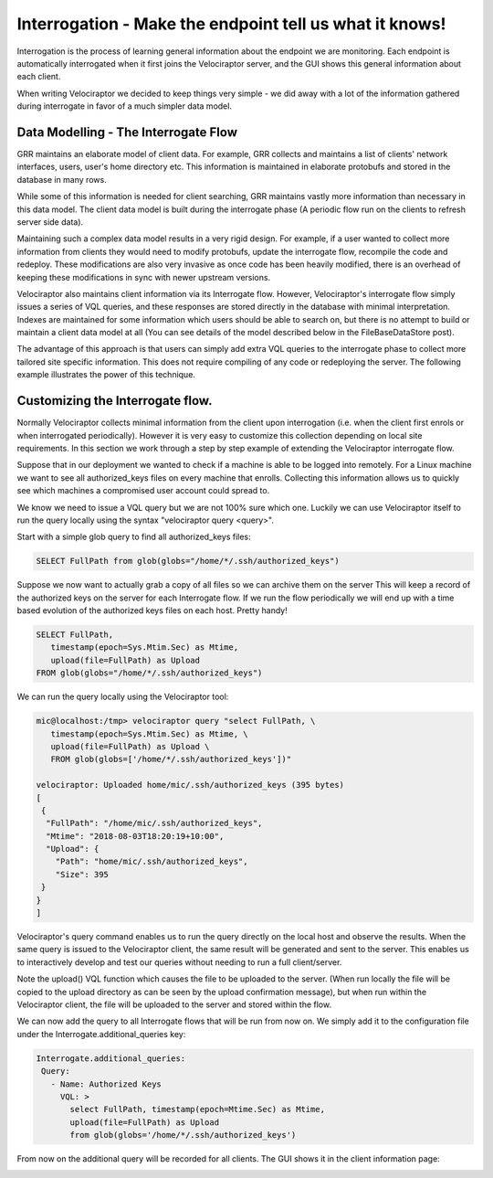 Interrogation - Make the endpoint tell us what it knows!
========================================================

Interrogation is the process of learning general information about the
endpoint we are monitoring. Each endpoint is automatically
interrogated when it first joins the Velociraptor server, and the GUI
shows this general information about each client.

When writing Velociraptor we decided to keep things very simple - we
did away with a lot of the information gathered during interrogate in
favor of a much simpler data model.

.. more::

Data Modelling - The Interrogate Flow
~~~~~~~~~~~~~~~~~~~~~~~~~~~~~~~~~~~~~

GRR maintains an elaborate model of client data. For example, GRR
collects and maintains a list of clients' network interfaces, users,
user's home directory etc. This information is maintained in elaborate
protobufs and stored in the database in many rows.

While some of this information is needed for client searching, GRR
maintains vastly more information than necessary in this data
model. The client data model is built during the interrogate phase (A
periodic flow run on the clients to refresh server side data).

Maintaining such a complex data model results in a very rigid
design. For example, if a user wanted to collect more information from
clients they would need to modify protobufs, update the interrogate
flow, recompile the code and redeploy. These modifications are also
very invasive as once code has been heavily modified, there is an
overhead of keeping these modifications in sync with newer upstream
versions.

Velociraptor also maintains client information via its Interrogate
flow. However, Velociraptor's interrogate flow simply issues a series
of VQL queries, and these responses are stored directly in the
database with minimal interpretation. Indexes are maintained for some
information which users should be able to search on, but there is no
attempt to build or maintain a client data model at all (You can see
details of the model described below in the FileBaseDataStore post).

The advantage of this approach is that users can simply add extra VQL
queries to the interrogate phase to collect more tailored site
specific information. This does not require compiling of any code or
redeploying the server. The following example illustrates the power of
this technique.

Customizing the Interrogate flow.
~~~~~~~~~~~~~~~~~~~~~~~~~~~~~~~~~

Normally Velociraptor collects minimal information from the client
upon interrogation (i.e. when the client first enrols or when
interrogated periodically). However it is very easy to customize this
collection depending on local site requirements. In this section we
work through a step by step example of extending the Velociraptor
interrogate flow.

Suppose that in our deployment we wanted to check if a machine is able
to be logged into remotely. For a Linux machine we want to see all
authorized_keys files on every machine that enrolls. Collecting this
information allows us to quickly see which machines a compromised user
account could spread to.

We know we need to issue a VQL query but we are not 100% sure which
one. Luckily we can use Velociraptor itself to run the query locally
using the syntax "velociraptor query <query>".

Start with a simple glob query to find all authorized_keys files:

.. code-block:: sql
		
    SELECT FullPath from glob(globs="/home/*/.ssh/authorized_keys")

Suppose we now want to actually grab a copy of all files so we can
archive them on the server This will keep a record of the authorized
keys on the server for each Interrogate flow. If we run the flow
periodically we will end up with a time based evolution of the
authorized keys files on each host. Pretty handy!

.. code-block:: sql

    SELECT FullPath,
       timestamp(epoch=Sys.Mtim.Sec) as Mtime,
       upload(file=FullPath) as Upload
    FROM glob(globs="/home/*/.ssh/authorized_keys")

We can run the query locally using the Velociraptor tool:

.. code-block:: bash
		
   mic@localhost:/tmp> velociraptor query "select FullPath, \
      timestamp(epoch=Sys.Mtim.Sec) as Mtime, \
      upload(file=FullPath) as Upload \
      FROM glob(globs=['/home/*/.ssh/authorized_keys'])"
      
   velociraptor: Uploaded home/mic/.ssh/authorized_keys (395 bytes)
   [                                                                      
    {                                                     
     "FullPath": "/home/mic/.ssh/authorized_keys",                        
     "Mtime": "2018-08-03T18:20:19+10:00",                                
     "Upload": {                                                          
       "Path": "home/mic/.ssh/authorized_keys",                                                                          
       "Size": 395                                                        
    }                                                                    
   }                                                                    
   ]

Velociraptor's query command enables us to run the query directly on
the local host and observe the results. When the same query is issued
to the Velociraptor client, the same result will be generated and sent
to the server. This enables us to interactively develop and test our
queries without needing to run a full client/server.

Note the upload() VQL function which causes the file to be uploaded to
the server. (When run locally the file will be copied to the upload
directory as can be seen by the upload confirmation message), but when
run within the Velociraptor client, the file will be uploaded to the
server and stored within the flow.

We can now add the query to all Interrogate flows that will be run
from now on. We simply add it to the configuration file under the
Interrogate.additional_queries key:

.. code-block:: yaml
   		
   Interrogate.additional_queries:                                                               
    Query:
      - Name: Authorized Keys                                                                   
        VQL: >
          select FullPath, timestamp(epoch=Mtime.Sec) as Mtime,
          upload(file=FullPath) as Upload
          from glob(globs='/home/*/.ssh/authorized_keys')
   
       
From now on the additional query will be recorded for all clients. The
GUI shows it in the client information page:

.. image:: image6.png



.. author:: default
.. categories:: none
.. tags:: none
.. comments::

